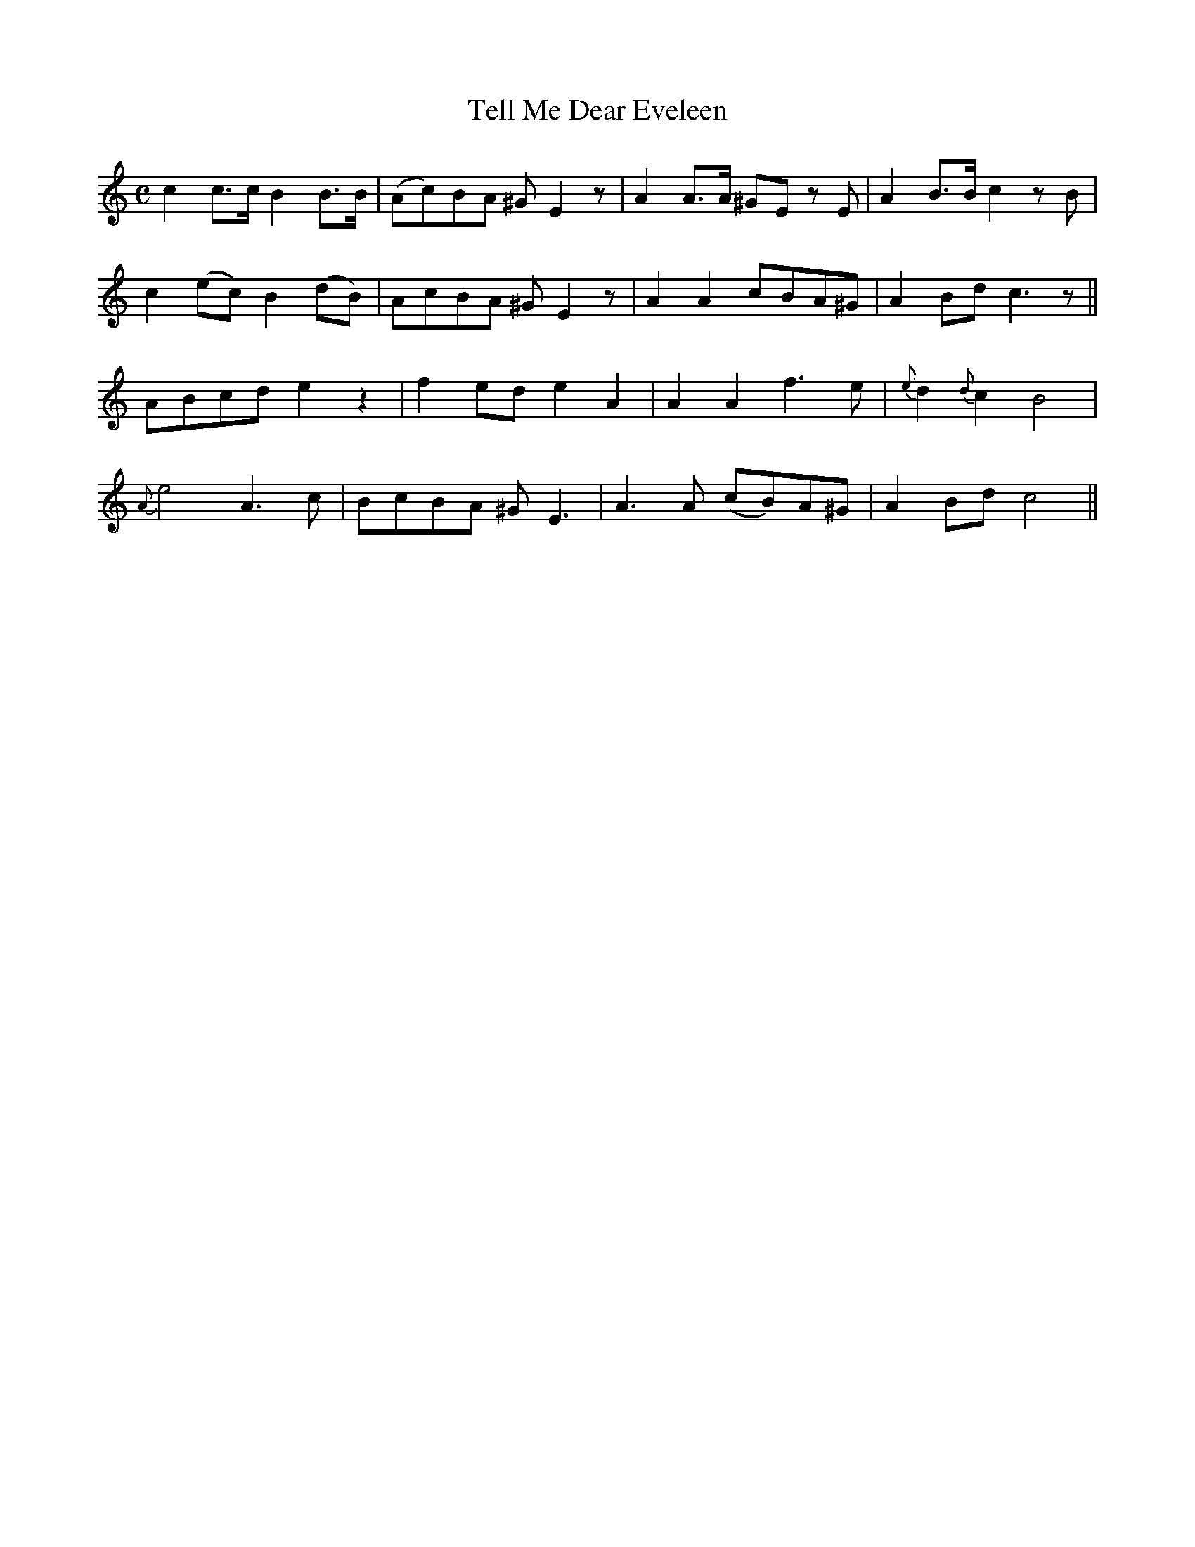 X:444
T:Tell Me Dear Eveleen
N:Moderate "collected by F.O'Neill"
N:Irish title: innis do'm a ei.blin .dileas
B:O'Neill's 444
Z:Transcribed by henrik.norbeck@mailbox.swipnet.se
M:C
L:1/8
K:C
c2 c>c B2 B>B | (Ac)BA ^G E2 z | A2 A>A ^GE z E | A2 B>B c2 z B |
c2 (ec) B2 (dB) | AcBA ^G E2 z | A2 A2 cBA^G | A2 Bd c3 z ||
ABcd e2 z2 | f2 ed e2 A2 | A2 A2 f3 e | {e}d2 {d}c2 B4 |
{A}e4 A3 c | BcBA ^G E3 | A3 A (cB)A^G | A2 Bd c4 ||
